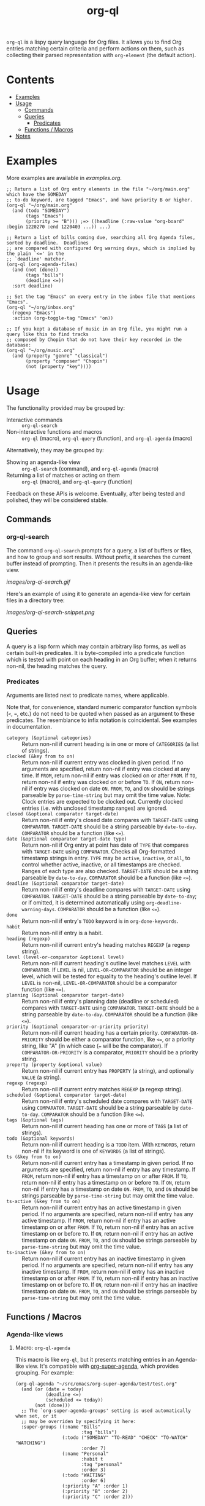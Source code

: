 #+TITLE: org-ql

~org-ql~ is a lispy query language for Org files.  It allows you to find Org entries matching certain criteria and perform actions on them, such as collecting their parsed representation with ~org-element~ (the default action).

* Contents
:PROPERTIES:
:TOC:      this
:END:
  -  [[#examples][Examples]]
  -  [[#usage][Usage]]
    -  [[#commands][Commands]]
    -  [[#queries][Queries]]
      -  [[#predicates][Predicates]]
    -  [[#functions--macros][Functions / Macros]]
  -  [[#notes][Notes]]

* Examples

More examples are available in [[examples.org]].

#+BEGIN_SRC elisp
  ;; Return a list of Org entry elements in the file "~/org/main.org" which have the SOMEDAY
  ;; to-do keyword, are tagged "Emacs", and have priority B or higher.
  (org-ql "~/org/main.org"
    (and (todo "SOMEDAY")
         (tags "Emacs")
         (priority >= "B"))) ;=> ((headline (:raw-value "org-board" :begin 1220270 :end 1220403 ...)) ...)

  ;; Return a list of bills coming due, searching all Org Agenda files, sorted by deadline.  Deadlines
  ;; are compared with configured Org warning days, which is implied by the plain `<=' in the
  ;; `deadline' matcher.
  (org-ql (org-agenda-files)
    (and (not (done))
         (tags "bills")
         (deadline <=))
    :sort deadline)

  ;; Set the tag "Emacs" on every entry in the inbox file that mentions "Emacs".
  (org-ql "~/org/inbox.org"
    (regexp "Emacs")
    :action (org-toggle-tag "Emacs" 'on))

  ;; If you kept a database of music in an Org file, you might run a query like this to find tracks
  ;; composed by Chopin that do not have their key recorded in the database:
  (org-ql "~/org/music.org"
    (and (property "genre" "classical")
         (property "composer" "Chopin")
         (not (property "key"))))
#+END_SRC

* Usage

The functionality provided may be grouped by:

+  Interactive commands :: ~org-ql-search~
+  Non-interactive functions and macros :: ~org-ql~ (macro), ~org-ql-query~ (function), and ~org-ql-agenda~ (macro)

Alternatively, they may be grouped by:

+  Showing an agenda-like view :: ~org-ql-search~ (command), and ~org-ql-agenda~ (macro)
+  Returning a list of matches or acting on them :: ~org-ql~ (macro), and ~org-ql-query~ (function)

Feedback on these APIs is welcome.  Eventually, after being tested and polished, they will be considered stable.

** Commands
:PROPERTIES:
:TOC:      ignore-children
:END:

*** org-ql-search

The command =org-ql-search= prompts for a query, a list of buffers or files, and how to group and sort results.  Without prefix, it searches the current buffer instead of prompting.  Then it presents the results in an agenda-like view.

[[images/org-ql-search.gif]]

Here's an example of using it to generate an agenda-like view for certain files in a directory tree:

[[images/org-ql-search-snippet.png]]

** Queries

A query is a lisp form which may contain arbitrary lisp forms, as well as certain built-in predicates.  It is byte-compiled into a predicate function which is tested with point on each heading in an Org buffer; when it returns non-nil, the heading matches the query.

*** Predicates

Arguments are listed next to predicate names, where applicable.

Note that, for convenience, standard numeric comparator function symbols (~<~, ~=~, etc.) do not need to be quoted when passed as an argument to these predicates.  The resemblance to infix notation is coincidental.  See examples in documentation.

+  ~category (&optional categories)~ :: Return non-nil if current heading is in one or more of ~CATEGORIES~ (a list of strings).
+  ~clocked (&key from to on)~ :: Return non-nil if current entry was clocked in given period.  If no arguments are specified, return non-nil if entry was clocked at any time.  If ~FROM~, return non-nil if entry was clocked on or after ~FROM~.  If ~TO~, return non-nil if entry was clocked on or before ~TO~.  If ~ON~, return non-nil if entry was clocked on date ~ON~.  ~FROM~, ~TO~, and ~ON~ should be strings parseable by ~parse-time-string~ but may omit the time value.  Note: Clock entries are expected to be clocked out.  Currently clocked entries (i.e. with unclosed timestamp ranges) are ignored.
+  ~closed (&optional comparator target-date)~ :: Return non-nil if entry's closed date compares with ~TARGET-DATE~ using ~COMPARATOR~.  ~TARGET-DATE~ should be a string parseable by ~date-to-day~.  ~COMPARATOR~ should be a function (like ~<=~).
+  ~date (&optional comparator target-date type)~ :: Return non-nil if Org entry at point has date of ~TYPE~ that compares with ~TARGET-DATE~ using ~COMPARATOR~.  Checks all Org-formatted timestamp strings in entry.  ~TYPE~ may be ~active~, ~inactive~, or ~all~, to control whether active, inactive, or all timestamps are checked.  Ranges of each type are also checked.  ~TARGET-DATE~ should be a string parseable by ~date-to-day~.  ~COMPARATOR~ should be a function (like ~<=~).
+  ~deadline (&optional comparator target-date)~ :: Return non-nil if entry's deadline compares with ~TARGET-DATE~ using ~COMPARATOR~.  ~TARGET-DATE~ should be a string parseable by ~date-to-day~; or if omitted, it is determined automatically using ~org-deadline-warning-days~. ~COMPARATOR~ should be a function (like ~<=~).
+  ~done~ :: Return non-nil if entry's ~TODO~ keyword is in ~org-done-keywords~.
+  ~habit~ :: Return non-nil if entry is a habit.
+  ~heading (regexp)~ :: Return non-nil if current entry's heading matches ~REGEXP~ (a regexp string).
+  ~level (level-or-comparator &optional level)~ :: Return non-nil if current heading's outline level matches ~LEVEL~ with ~COMPARATOR~.  If ~LEVEL~ is nil, ~LEVEL-OR-COMPARATOR~ should be an integer level, which will be tested for equality to the heading's outline level.  If ~LEVEL~ is non-nil, ~LEVEL-OR-COMPARATOR~ should be a comparator function (like ~<=~).
+  ~planning (&optional comparator target-date)~ :: Return non-nil if entry's planning date (deadline or scheduled) compares with ~TARGET-DATE~ using ~COMPARATOR~.  ~TARGET-DATE~ should be a string parseable by ~date-to-day~.  ~COMPARATOR~ should be a function (like ~<=~).
+  ~priority (&optional comparator-or-priority priority)~ :: Return non-nil if current heading has a certain priority.  ~COMPARATOR-OR-PRIORITY~ should be either a comparator function, like ~<=~, or a priority string, like "A" (in which case (~=~ will be the comparator).  If ~COMPARATOR-OR-PRIORITY~ is a comparator, ~PRIORITY~ should be a priority string.
+  ~property (property &optional value)~ :: Return non-nil if current entry has ~PROPERTY~ (a string), and optionally ~VALUE~ (a string).
+  ~regexp (regexp)~ :: Return non-nil if current entry matches ~REGEXP~ (a regexp string).
+  ~scheduled (&optional comparator target-date)~ :: Return non-nil if entry's scheduled date compares with ~TARGET-DATE~ using ~COMPARATOR~.  ~TARGET-DATE~ should be a string parseable by ~date-to-day~.  ~COMPARATOR~ should be a function (like ~<=~).
+  ~tags (&optional tags)~ :: Return non-nil if current heading has one or more of ~TAGS~ (a list of strings).
+  ~todo (&optional keywords)~ :: Return non-nil if current heading is a ~TODO~ item.  With ~KEYWORDS~, return non-nil if its keyword is one of ~KEYWORDS~ (a list of strings).
+  ~ts (&key from to on)~ :: Return non-nil if current entry has a timestamp in given period.  If no arguments are specified, return non-nil if entry has any timestamp.  If ~FROM~, return non-nil if entry has a timestamp on or after ~FROM~.  If ~TO~, return non-nil if entry has a timestamp on or before ~TO~.  If ~ON~, return non-nil if entry has a timestamp on date ~ON~.  ~FROM~, ~TO~, and ~ON~ should be strings parseable by ~parse-time-string~ but may omit the time value.
+  ~ts-active (&key from to on)~ :: Return non-nil if current entry has an active timestamp in given period.  If no arguments are specified, return non-nil if entry has any active timestamp.  If ~FROM~, return non-nil if entry has an active timestamp on or after ~FROM~.  If ~TO~, return non-nil if entry has an active timestamp on or before ~TO~.  If ~ON~, return non-nil if entry has an active timestamp on date ~ON~.  ~FROM~, ~TO~, and ~ON~ should be strings parseable by ~parse-time-string~ but may omit the time value.
+  ~ts-inactive (&key from to on)~ :: Return non-nil if current entry has an inactive timestamp in given period.  If no arguments are specified, return non-nil if entry has any inactive timestamp.  If ~FROM~, return non-nil if entry has an inactive timestamp on or after ~FROM~.  If ~TO~, return non-nil if entry has an inactive timestamp on or before ~TO~.  If ~ON~, return non-nil if entry has an inactive timestamp on date ~ON~.  ~FROM~, ~TO~, and ~ON~ should be strings parseable by ~parse-time-string~ but may omit the time value.

** Functions / Macros
:PROPERTIES:
:TOC:      ignore-children
:END:

*** Agenda-like views

**** Macro: ~org-ql-agenda~

This macro is like ~org-ql~, but it presents matching entries in an Agenda-like view.  It's compatible with [[https://github.com/alphapapa/org-super-agenda][org-super-agenda]], which provides grouping.  For example:

#+BEGIN_SRC elisp
  (org-ql-agenda "~/src/emacs/org-super-agenda/test/test.org"
    (and (or (date = today)
             (deadline <=)
             (scheduled <= today))
         (not (done)))
    ;; The `org-super-agenda-groups' setting is used automatically when set, or it
    ;; may be overriden by specifying it here:
    :super-groups ((:name "Bills"
                          :tag "bills")
                   (:todo ("SOMEDAY" "TO-READ" "CHECK" "TO-WATCH" "WATCHING")
                          :order 7)
                   (:name "Personal"
                          :habit t
                          :tag "personal"
                          :order 3)
                   (:todo "WAITING"
                          :order 6)
                   (:priority "A" :order 1)
                   (:priority "B" :order 2)
                   (:priority "C" :order 2)))
#+END_SRC

Which presents this buffer:

[[images/screenshot.png]]

*Note:* The view buffer is currently put in ~org-agenda-mode~, which means that /some/ Org Agenda commands work, such as jumping to entries and changing item priorities (without necessarily updating the view).  This feature is experimental and not guaranteed to work correctly with all commands.  (It works to the extent it does because the appropriate text properties are placed on each item, imitating an Agenda buffer.)

Here are some other examples:

#+BEGIN_SRC elisp
  ;; Show an agenda-like view of items in "~/org/main.org" with TODO and SOMEDAY keywords which are
  ;; tagged "computer" or "Emacs" and in the category "main":
  (org-ql-agenda "~/org/main.org"
    (and (todo "TODO" "SOMEDAY")
         (tags "computer" "Emacs")
         (category "main")))

  ;; Show an agenda-like view of all habits in all agenda files:
  (org-ql-agenda
    (habit))

  ;; Show an agenda-like view similar to a "traditional" Org agenda.
  (org-ql-agenda
    (or (habit)
        (date = today)
        (deadline <=)
        (scheduled <= today)
        (and (todo "DONE" "CANCELLED")
             (closed = today))))
#+END_SRC

*** Listing / acting-on results

**** Function: ~org-ql-query~

/Arguments:/ ~(buffers-or-files query &key action narrow sort)~

Return items matching ~QUERY~ in ~BUFFERS-OR-FILES~.

~BUFFERS-OR-FILES~ is a one (or a list of) file(s) or buffer(s).

~QUERY~ is an ~org-ql~ query sexp (quoted, since this is a function).

~ACTION~ is a function which is called on each matching entry, with point at the beginning of its heading.  For example, ~org-element-headline-parser~ may be used to parse an entry into an Org element (note that it must be called with a limit argument, so a lambda must be used to do so).  Also see ~org-ql--add-markers~, which may be used to add markers compatible with Org Agenda code.

If ~NARROW~ is non-nil, buffers are not widened.

~SORT~ is either nil, in which case items are not sorted; or one or a list of defined ~org-ql~ sorting methods: ~date~, ~deadline~, ~scheduled~, ~todo~, and ~priority~.

**** Macro: ~org-ql~

/Arguments:/ ~(buffers-or-files query &key sort narrow markers action)~

Find entries in ~BUFFERS-OR-FILES~ that match ~QUERY~, and return the results of running ~ACTION-FN~ on each matching entry.

~BUFFERS-OR-FILES~ is a form which should evaluate to one (or a list of) file(s) or buffer(s).

~QUERY~ is an ~org-ql~ query sexp, unquoted.

~ACTION~ is a sexp which will be evaluated at each matching entry with point at the beginning of its heading.  It is passed to ~org-ql-query~ as a lambda.  By default, ~org-element-headline-parser~ is called to return an Org element.

~SORT~ is a user defined sorting function, or an unquoted list of one or more sorting methods, including: ~date~, ~deadline~, ~scheduled~, ~todo~, and ~priority~.

If ~NARROW~ is non-nil, query will run without widening the buffer (the default is to widen and search the entire buffer).

If ~MARKERS~ is non-nil, ~org-agenda-ng--add-markers~ is used to add markers to each item, pointing to the item in its source buffer.  In this case, ~ACTION~ should return an Org element.


* Notes
:PROPERTIES:
:TOC:      ignore-children
:END:

** Comparison with Org Agenda searches

Of course, queries like these can already be written with Org Agenda searches, but the syntax can be complex.  For example, this query would be difficult to write in a standard Org Agenda search, because it matches against a to-do keyword /and/ a plain-text search.  As described in the [[https://orgmode.org/worg/org-tutorials/advanced-searching.html#combining-metadata-and-full-text-queries][advanced searching tutorial]], it would require using ~org-search-view~ with a query with specific regular expression syntax, like this:

#+BEGIN_EXAMPLE
  +lisp +{^\*+\s-+TO-READ\s-}
#+END_EXAMPLE

But with ~org-ql-agenda~, you would write:

#+BEGIN_SRC elisp
  (org-ql-agenda
    (and (regexp "lisp")
         (todo "TO-READ")))
#+END_SRC

** org-sidebar

This package is used by [[https://github.com/alphapapa/org-sidebar][org-sidebar]], which presents a customizable agenda-like view in a sidebar window.

* License
:PROPERTIES:
:TOC:      ignore
:END:

GPLv3

* COMMENT Code                                                     :noexport:
:PROPERTIES:
:TOC:      ignore
:END:

# The COMMENT keyword prevents GitHub's renderer from showing this entry.

Code used to update this document.

** Predicates

Generates the predicate subtree.

#+BEGIN_SRC elisp :results silent :exports code
  (defun org-ql--readme-update-predicates ()
    "Update predicate subtree in current document."
    (interactive)
    (org-ql--readme-replace-node '("Usage" "Queries" "Predicates") (org-ql--readme-predicate-list)))

  (defun org-ql--readme-replace-node (outline-path string)
    "Replace contents of node at OUTLINE-PATH with STRING."
    (org-with-wide-buffer
     (-let* ((subtree-marker (org-find-olp outline-path t))
             ((_headline element) (progn
                                    (goto-char subtree-marker)
                                    (org-element-headline-parser (point-max))))
             ((&plist :contents-begin beg :contents-end end) element))
       (goto-char beg)
       (delete-region (point) (1- end))
       (insert string "\n"))))

  (defun org-ql--readme-predicate-list ()
    "Return an Org list string documenting predicates."
    (concat (unpackaged/docstring-to-org
             "Arguments are listed next to predicate names, where applicable.

  Note that, for convenience, standard numeric comparator function symbols (`<', `=', etc.) do not need to be quoted when passed as an argument to these predicates.  The resemblance to infix notation is coincidental.  See examples in documentation.\n\n")
            (s-join "\n" (->> org-ql-predicates
                              (--sort (string< (symbol-name (plist-get it :name))
                                               (symbol-name (plist-get other :name))))
                              (--map (-let* (((&plist :name name :docstring docstring :fn fn :args args) it)
                                             (args (->> args
                                                        (--replace-where (listp it) (car it))
                                                        (--replace-where (eq '&rest it) '&optional))))
                                       (if docstring
                                           (progn
                                             (setq docstring (s-replace "\n" "  " docstring))
                                             (format "+  ~%s%s~ :: %s" name
                                                     (if args
                                                         (format " %s" args)
                                                       "")
                                                     (unpackaged/docstring-to-org docstring)))
                                         (when (s-prefix? "org-ql-" (symbol-name name))
                                           (warn "No docstring for: %s" name))
                                         nil)))
                              -non-nil))))
#+END_SRC

*** TODO Use async

If ~org-ql~ is loaded byte-compiled, the argument lists are not named properly (not sure why, as ~help-function-arglist~ is supposed to handle that).  We could run the function in another Emacs process with ~async~ to avoid this.

** File-local variables

# Local Variables:
# eval: (require 'org-make-toc)
# before-save-hook: org-make-toc
# End:
